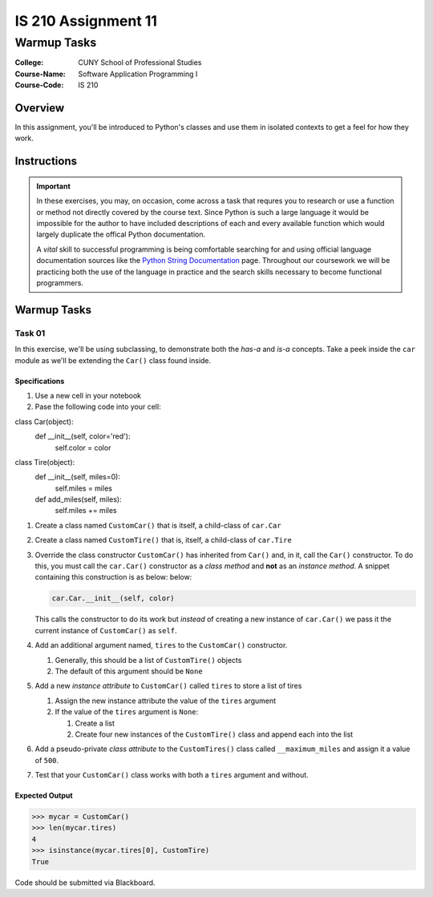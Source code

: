####################
IS 210 Assignment 11
####################
************
Warmup Tasks
************

:College: CUNY School of Professional Studies
:Course-Name: Software Application Programming I
:Course-Code: IS 210

Overview
========

In this assignment, you'll be introduced to Python's classes and use them
in isolated contexts to get a feel for how they work.

Instructions
============



.. important::

    In these exercises, you may, on occasion, come across a task that requres
    you to research or use a function or method not directly covered by the
    course text. Since Python is such a large language it would be impossible
    for the author to have included descriptions of each and every available
    function which would largely duplicate the offical Python documentation.

    A *vital* skill to successful programming is being comfortable searching
    for and using official language documentation sources like the
    `Python String Documentation`_ page. Throughout our coursework we will be
    practicing both the use of the language in practice and the search skills
    necessary to become functional programmers.

Warmup Tasks
============

Task 01
-------

In this exercise, we'll be using subclassing, to demonstrate both the
*has-a* and *is-a* concepts. Take a peek inside the ``car`` module as we'll be
extending the ``Car()`` class found inside.

Specifications
^^^^^^^^^^^^^^

#.  Use a new cell in your notebook

#.  Pase the following code into your cell:

.. code:: pycon
class Car(object):
    def __init__(self, color='red'):
        self.color = color

class Tire(object):
    def __init__(self, miles=0):
        self.miles = miles
    def add_miles(self, miles):
        self.miles += miles


#.  Create a class named ``CustomCar()`` that is itself, a child-class of
    ``car.Car``

#.  Create a class named ``CustomTire()`` that is, itself, a child-class of
    ``car.Tire``

#.  Override the class constructor ``CustomCar()`` has inherited from ``Car()``
    and, in it, call the ``Car()`` constructor. To do this, you must call the
    ``car.Car()`` constructor as a *class method* and **not** as an *instance
    method*. A snippet containing this construction is as below:
    below:

    .. code:: python

        car.Car.__init__(self, color)

    This calls the constructor to do its work but *instead* of creating a new
    instance of ``car.Car()`` we pass it the current instance of
    ``CustomCar()`` as ``self``.

#.  Add an additional argument named, ``tires`` to the ``CustomCar()``
    constructor.

    #.  Generally, this should be a list of ``CustomTire()`` objects

    #.  The default of this argument should be ``None``

#.  Add a new *instance attribute* to ``CustomCar()`` called
    ``tires`` to store a list of tires

    #.  Assign the new instance attribute the value of the ``tires`` argument

    #.  If the value of the ``tires`` argument is ``None``:

        #.  Create a list

        #.  Create four new instances of the ``CustomTire()`` class and append
            each into the list

#.  Add a pseudo-private *class attribute* to the ``CustomTires()`` class
    called ``__maximum_miles`` and assign it a value of ``500``.

#.  Test that your ``CustomCar()`` class works with both a ``tires`` argument
    and without.

Expected Output
^^^^^^^^

.. code:: pycon

    >>> mycar = CustomCar()
    >>> len(mycar.tires)
    4
    >>> isinstance(mycar.tires[0], CustomTire)
    True



Code should be submitted via Blackboard.

.. _GitHub: https://github.com/
.. _Python String Documentation: https://docs.python.org/2/library/stdtypes.html
.. _Unix Timestamp: https://en.wikipedia.org/wiki/Unix_time
